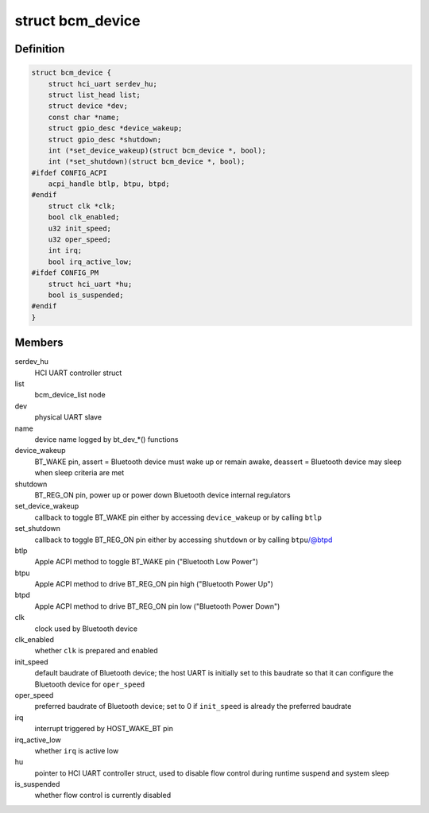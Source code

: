 .. -*- coding: utf-8; mode: rst -*-
.. src-file: drivers/bluetooth/hci_bcm.c

.. _`bcm_device`:

struct bcm_device
=================

.. c:type:: struct bcm_device

    device driver resources

.. _`bcm_device.definition`:

Definition
----------

.. code-block:: c

    struct bcm_device {
        struct hci_uart serdev_hu;
        struct list_head list;
        struct device *dev;
        const char *name;
        struct gpio_desc *device_wakeup;
        struct gpio_desc *shutdown;
        int (*set_device_wakeup)(struct bcm_device *, bool);
        int (*set_shutdown)(struct bcm_device *, bool);
    #ifdef CONFIG_ACPI
        acpi_handle btlp, btpu, btpd;
    #endif
        struct clk *clk;
        bool clk_enabled;
        u32 init_speed;
        u32 oper_speed;
        int irq;
        bool irq_active_low;
    #ifdef CONFIG_PM
        struct hci_uart *hu;
        bool is_suspended;
    #endif
    }

.. _`bcm_device.members`:

Members
-------

serdev_hu
    HCI UART controller struct

list
    bcm_device_list node

dev
    physical UART slave

name
    device name logged by bt_dev\_\*() functions

device_wakeup
    BT_WAKE pin,
    assert = Bluetooth device must wake up or remain awake,
    deassert = Bluetooth device may sleep when sleep criteria are met

shutdown
    BT_REG_ON pin,
    power up or power down Bluetooth device internal regulators

set_device_wakeup
    callback to toggle BT_WAKE pin
    either by accessing \ ``device_wakeup``\  or by calling \ ``btlp``\ 

set_shutdown
    callback to toggle BT_REG_ON pin
    either by accessing \ ``shutdown``\  or by calling \ ``btpu``\ /@btpd

btlp
    Apple ACPI method to toggle BT_WAKE pin ("Bluetooth Low Power")

btpu
    Apple ACPI method to drive BT_REG_ON pin high ("Bluetooth Power Up")

btpd
    Apple ACPI method to drive BT_REG_ON pin low ("Bluetooth Power Down")

clk
    clock used by Bluetooth device

clk_enabled
    whether \ ``clk``\  is prepared and enabled

init_speed
    default baudrate of Bluetooth device;
    the host UART is initially set to this baudrate so that
    it can configure the Bluetooth device for \ ``oper_speed``\ 

oper_speed
    preferred baudrate of Bluetooth device;
    set to 0 if \ ``init_speed``\  is already the preferred baudrate

irq
    interrupt triggered by HOST_WAKE_BT pin

irq_active_low
    whether \ ``irq``\  is active low

hu
    pointer to HCI UART controller struct,
    used to disable flow control during runtime suspend and system sleep

is_suspended
    whether flow control is currently disabled

.. This file was automatic generated / don't edit.

